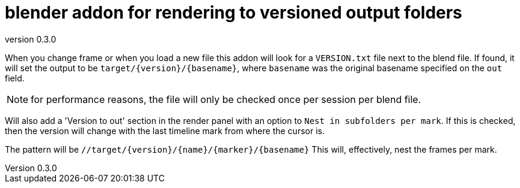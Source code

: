 = blender addon for rendering to versioned output folders
:revnumber: 0.3.0

When you change frame or when you load a new file this addon will look for a `VERSION.txt` file next to the blend file.
If found, it will set the output to be `target/{version}/{basename}`, where `basename` was the original basename specified on the `out` field.

NOTE: for performance reasons, the file will only be checked once per session per blend file.

Will also add a 'Version to out' section in the render panel with an option to `Nest in subfolders per mark`.
If this is checked, then the version will change with the last timeline mark from where the cursor is.

The pattern will be `//target/{version}/{name}/{marker}/{basename}`
This will, effectively, nest the frames per mark.
